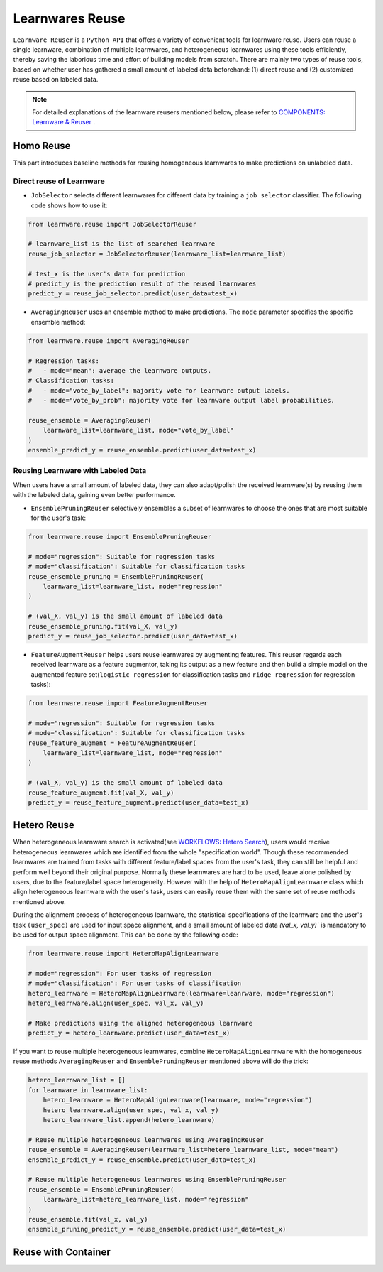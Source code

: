 ==========================================
Learnwares Reuse
==========================================

``Learnware Reuser`` is a ``Python API`` that offers a variety of convenient tools for learnware reuse. Users can reuse a single learnware, combination of multiple learnwares,
and heterogeneous learnwares using these tools efficiently, thereby saving the laborious time and effort of building models from scratch. There are mainly two types of 
reuse tools, based on whether user has gathered a small amount of labeled data beforehand: (1) direct reuse and (2) customized reuse based on labeled data.

.. note:: 

    For detailed explanations of the learnware reusers mentioned below, please refer to `COMPONENTS: Learnware & Reuser  <../components/learnware.html#all-reuse-methods>`_ .

Homo Reuse
====================

This part introduces baseline methods for reusing homogeneous learnwares to make predictions on unlabeled data.

Direct reuse of Learnware
--------------------------

- ``JobSelector`` selects different learnwares for different data by training a ``job selector`` classifier. The following code shows how to use it:

.. code:: python

    from learnware.reuse import JobSelectorReuser

    # learnware_list is the list of searched learnware
    reuse_job_selector = JobSelectorReuser(learnware_list=learnware_list)

    # test_x is the user's data for prediction
    # predict_y is the prediction result of the reused learnwares
    predict_y = reuse_job_selector.predict(user_data=test_x)

- ``AveragingReuser`` uses an ensemble method to make predictions. The ``mode`` parameter specifies the specific ensemble method:

.. code:: python

    from learnware.reuse import AveragingReuser

    # Regression tasks:
    #   - mode="mean": average the learnware outputs.
    # Classification tasks:
    #   - mode="vote_by_label": majority vote for learnware output labels.
    #   - mode="vote_by_prob": majority vote for learnware output label probabilities.
    
    reuse_ensemble = AveragingReuser(
        learnware_list=learnware_list, mode="vote_by_label"
    )
    ensemble_predict_y = reuse_ensemble.predict(user_data=test_x)


Reusing Learnware with Labeled Data
------------------------------------

When users have a small amount of labeled data, they can also adapt/polish the received learnware(s) by reusing them with the labeled data, gaining even better performance. 

- ``EnsemblePruningReuser`` selectively ensembles a subset of learnwares to choose the ones that are most suitable for the user's task:

.. code:: python

    from learnware.reuse import EnsemblePruningReuser

    # mode="regression": Suitable for regression tasks
    # mode="classification": Suitable for classification tasks
    reuse_ensemble_pruning = EnsemblePruningReuser(
        learnware_list=learnware_list, mode="regression"
    )

    # (val_X, val_y) is the small amount of labeled data
    reuse_ensemble_pruning.fit(val_X, val_y)
    predict_y = reuse_job_selector.predict(user_data=test_x)

- ``FeatureAugmentReuser`` helps users reuse learnwares by augmenting features. This reuser regards each received learnware as a feature augmentor, taking its output as a new feature and then build a simple model on the augmented feature set(``logistic regression`` for classification tasks and ``ridge regression`` for regression tasks):

.. code:: python

    from learnware.reuse import FeatureAugmentReuser

    # mode="regression": Suitable for regression tasks
    # mode="classification": Suitable for classification tasks
    reuse_feature_augment = FeatureAugmentReuser(
        learnware_list=learnware_list, mode="regression"
    )

    # (val_X, val_y) is the small amount of labeled data
    reuse_feature_augment.fit(val_X, val_y)
    predict_y = reuse_feature_augment.predict(user_data=test_x)


Hetero Reuse
====================

When heterogeneous learnware search is activated(see `WORKFLOWS: Hetero Search <../workflows/search.html#hetero-search>`_), users would receive heterogeneous learnwares which are identified from the whole "specification world". 
Though these recommended learnwares are trained from tasks with different feature/label spaces from the user's task, they can still be helpful and perform well beyond their original purpose.
Normally these learnwares are hard to be used, leave alone polished by users, due to the feature/label space heterogeneity. However with the help of ``HeteroMapAlignLearnware`` class which align heterogeneous learnware
with the user's task, users can easily reuse them with the same set of reuse methods mentioned above.

During the alignment process of heterogeneous learnware, the statistical specifications of the learnware and the user's task ``(user_spec)`` are used for input space alignment, 
and a small amount of labeled data `(val_x, val_y)`` is mandatory to be used for output space alignment. This can be done by the following code:

.. code:: python

    from learnware.reuse import HeteroMapAlignLearnware

    # mode="regression": For user tasks of regression
    # mode="classification": For user tasks of classification
    hetero_learnware = HeteroMapAlignLearnware(learnware=leanrware, mode="regression")
    hetero_learnware.align(user_spec, val_x, val_y)

    # Make predictions using the aligned heterogeneous learnware
    predict_y = hetero_learnware.predict(user_data=test_x)

If you want to reuse multiple heterogeneous learnwares, 
combine ``HeteroMapAlignLearnware`` with the homogeneous reuse methods ``AveragingReuser`` and ``EnsemblePruningReuser`` mentioned above will do the trick:

.. code:: python

    hetero_learnware_list = []
    for learnware in learnware_list:
        hetero_learnware = HeteroMapAlignLearnware(learnware, mode="regression")
        hetero_learnware.align(user_spec, val_x, val_y)
        hetero_learnware_list.append(hetero_learnware)
                
    # Reuse multiple heterogeneous learnwares using AveragingReuser
    reuse_ensemble = AveragingReuser(learnware_list=hetero_learnware_list, mode="mean")
    ensemble_predict_y = reuse_ensemble.predict(user_data=test_x)

    # Reuse multiple heterogeneous learnwares using EnsemblePruningReuser
    reuse_ensemble = EnsemblePruningReuser(
        learnware_list=hetero_learnware_list, mode="regression"
    )
    reuse_ensemble.fit(val_x, val_y)
    ensemble_pruning_predict_y = reuse_ensemble.predict(user_data=test_x)

Reuse with Container
=====================
